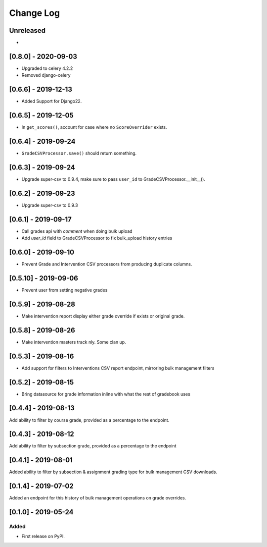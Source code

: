 Change Log
----------

..
   All enhancements and patches to bulk_grades will be documented
   in this file.  It adheres to the structure of http://keepachangelog.com/ ,
   but in reStructuredText instead of Markdown (for ease of incorporation into
   Sphinx documentation and the PyPI description).

   This project adheres to Semantic Versioning (http://semver.org/).

.. There should always be an "Unreleased" section for changes pending release.

Unreleased
~~~~~~~~~~
*

[0.8.0] - 2020-09-03
~~~~~~~~~~~~~~~~~~~~~
* Upgraded to celery 4.2.2
* Removed django-celery

[0.6.6] - 2019-12-13
~~~~~~~~~~~~~~~~~~~~~
* Added Support for Django22.

[0.6.5] - 2019-12-05
~~~~~~~~~~~~~~~~~~~~~
* In ``get_scores()``, account for case where no ``ScoreOverrider`` exists.

[0.6.4] - 2019-09-24
~~~~~~~~~~~~~~~~~~~~~
* ``GradeCSVProcessor.save()`` should return something.

[0.6.3] - 2019-09-24
~~~~~~~~~~~~~~~~~~~~~
* Upgrade super-csv to 0.9.4, make sure to pass ``user_id`` to GradeCSVProcessor.__init__().

[0.6.2] - 2019-09-23
~~~~~~~~~~~~~~~~~~~~~
* Upgrade super-csv to 0.9.3

[0.6.1] - 2019-09-17
~~~~~~~~~~~~~~~~~~~~~
* Call grades api with `comment` when doing bulk upload
* Add `user_id` field to GradeCSVProcessor to fix bulk_upload history entries

[0.6.0] - 2019-09-10
~~~~~~~~~~~~~~~~~~~~~
* Prevent Grade and Intervention CSV processors from producing duplicate columns.

[0.5.10] - 2019-09-06
~~~~~~~~~~~~~~~~~~~~~
* Prevent user from setting negative grades

[0.5.9] - 2019-08-28
~~~~~~~~~~~~~~~~~~~~
* Make intervention report display either grade override if exists or original grade.

[0.5.8] - 2019-08-26
~~~~~~~~~~~~~~~~~~~~
* Make intervention masters track nly. Some clan up.

[0.5.3] - 2019-08-16
~~~~~~~~~~~~~~~~~~~~
* Add support for filters to Interventions CSV report endpoint, mirroring bulk management filters

[0.5.2] - 2019-08-15
~~~~~~~~~~~~~~~~~~~~
* Bring datasource for grade information inline with what the rest of gradebook uses

[0.4.4] - 2019-08-13
~~~~~~~~~~~~~~~~~~~~
Add ability to filter by course grade, provided as a percentage to the endpoint.

[0.4.3] - 2019-08-12
~~~~~~~~~~~~~~~~~~~~
Add ability to filter by subsection grade, provided as a percentage to the endpoint

[0.4.1] - 2019-08-01
~~~~~~~~~~~~~~~~~~~~
Added ability to filter by subsection & assignment grading type for bulk management CSV downloads.

[0.1.4] - 2019-07-02
~~~~~~~~~~~~~~~~~~~~~~~~~~~~~~~~~~~~~~~~~~~~~~~~
Added an endpoint for this history of bulk management operations on grade overrides.

[0.1.0] - 2019-05-24
~~~~~~~~~~~~~~~~~~~~~~~~~~~~~~~~~~~~~~~~~~~~~~~~

Added
_____

* First release on PyPI.
